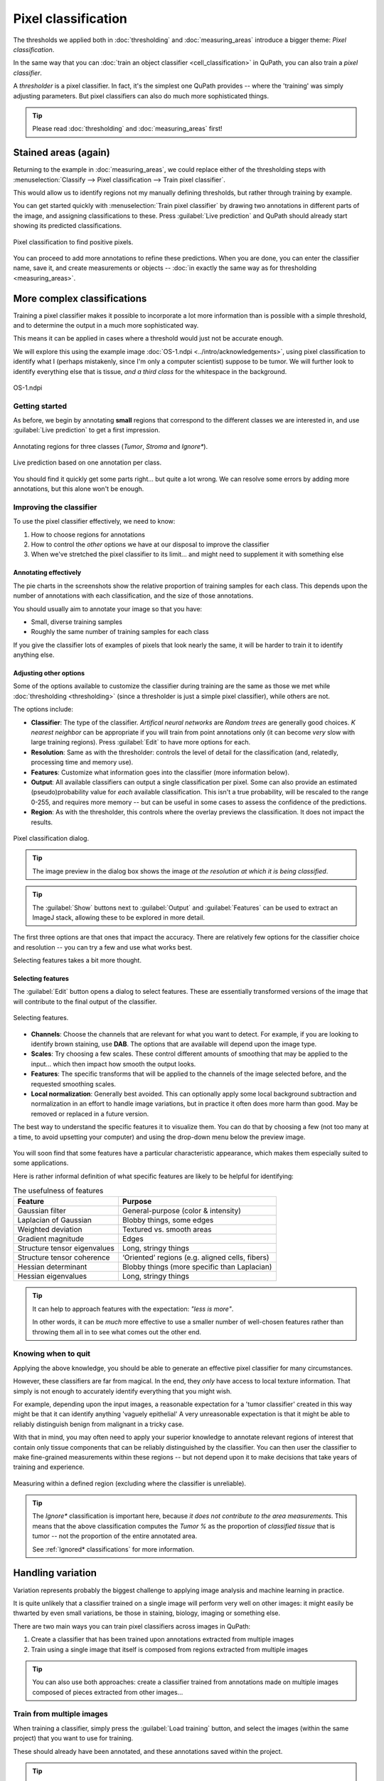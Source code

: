 ********************
Pixel classification
********************

The thresholds we applied both in :doc:`thresholding` and :doc:`measuring_areas` introduce a bigger theme: *Pixel classification*.

In the same way that you can :doc:`train an object classifier <cell_classification>` in QuPath, you can also train a *pixel classifier*.

A *thresholder* is a pixel classifier.
In fact, it's the simplest one QuPath provides -- where the 'training' was simply adjusting parameters.
But pixel classifiers can also do much more sophisticated things.

.. tip::
  
  Please read :doc:`thresholding` and :doc:`measuring_areas` first!


Stained areas (again)
*********************

Returning to the example in :doc:`measuring_areas`, we could replace either of the thresholding steps with :menuselection:`Classify --> Pixel classification --> Train pixel classifier`.

This would allow us to identify regions not my manually defining thresholds, but rather through training by example.

You can get started quickly with :menuselection:`Train pixel classifier` by drawing two annotations in different parts of the image, and assigning classifications to these.
Press :guilabel:`Live prediction` and QuPath should already start showing its predicted classifications.

.. figure:: images/pixel_os3.jpg
  :class: shadow-image
  :align: center
  :width: 90%

  Pixel classification to find positive pixels.

You can proceed to add more annotations to refine these predictions.
When you are done, you can enter the classifier name, save it, and create measurements or objects -- :doc:`in exactly the same way as for thresholding <measuring_areas>`.



More complex classifications
****************************

Training a pixel classifier makes it possible to incorporate a lot more information than is possible with a simple threshold, and to determine the output in a much more sophisticated way.

This means it can be applied in cases where a threshold would just not be accurate enough.

We will explore this using the example image :doc:`OS-1.ndpi <../intro/acknowledgements>`, using pixel classification to identify what I (perhaps mistakenly, since I'm only a computer scientist) suppose to be tumor.
We will further look to identify everything else that is tissue, *and a third class* for the whitespace in the background.

.. figure:: images/pixel_os1.jpg
  :class: shadow-image
  :align: center
  :width: 90%

  OS-1.ndpi

Getting started
===============

As before, we begin by annotating **small** regions that correspond to the different classes we are interested in, and use :guilabel:`Live prediction` to get a first impression.

.. figure:: images/pixel_os1_starting.jpg
  :class: shadow-image
  :align: center
  :width: 90%

  Annotating regions for three classes (*Tumor*, *Stroma* and *Ignore**).

.. figure:: images/pixel_os1_preview.jpg
  :class: shadow-image
  :align: center
  :width: 90%

  Live prediction based on one annotation per class.

You should find it quickly get some parts right... but quite a lot wrong.
We can resolve some errors by adding more annotations, but this alone won't be enough.


Improving the classifier
========================

To use the pixel classifier effectively, we need to know:

1. How to choose regions for annotations
2. How to control the *other* options we have at our disposal to improve the classifier
3. When we've stretched the pixel classifier to its limit... and might need to supplement it with something else


Annotating effectively
----------------------

The pie charts in the screenshots show the relative proportion of training samples for each class.
This depends upon the number of annotations with each classification, and the size of those annotations.

You should usually aim to annotate your image so that you have:

* Small, diverse training samples
* Roughly the same number of training samples for each class

If you give the classifier lots of examples of pixels that look nearly the same, it will be harder to train it to identify anything else.


Adjusting other options
-----------------------

Some of the options available to customize the classifier during training are the same as those we met while :doc:`thresholding <thresholding>` (since a thresholder is just a simple pixel classifier), while others are not.

The options include:

* **Classifier**: The type of the classifier. *Artifical neural networks* are *Random trees* are generally good choices. *K nearest neighbor* can be appropriate if you will train from point annotations only (it can become *very* slow with large training regions). Press :guilabel:`Edit` to have more options for each.
* **Resolution**: Same as with the thresholder: controls the level of detail for the classification (and, relatedly, processing time and memory use).
* **Features**: Customize what information goes into the classifier (more information below).
* **Output**: All available classifiers can output a single classification per pixel. Some can also provide an estimated (pseudo)probability value for *each* available classification. This isn't a true probability, will be rescaled to the range 0-255, and requires more memory -- but can be useful in some cases to assess the confidence of the predictions.
* **Region**: As with the thresholder, this controls where the overlay previews the classification. It does not impact the results.

.. figure:: images/pixel_dialog.jpg
  :class: shadow-image
  :align: center
  :width: 75%

  Pixel classification dialog.

.. tip::
  
  The image preview in the dialog box shows the image *at the resolution at which it is being classified*.

.. tip::
  
  The :guilabel:`Show` buttons next to :guilabel:`Output` and :guilabel:`Features` can be used to extract an ImageJ stack, allowing these to be explored in more detail.


The first three options are that ones that impact the accuracy.
There are relatively few options for the classifier choice and resolution -- you can try a few and use what works best.

Selecting features takes a bit more thought.

Selecting features
------------------

The :guilabel:`Edit` button opens a dialog to select features.
These are essentially transformed versions of the image that will contribute to the final output of the classifier.

.. figure:: images/pixel_features.png
  :class: shadow-image
  :align: center
  :width: 60%
  
  Selecting features.

* **Channels**: Choose the channels that are relevant for what you want to detect. For example, if you are looking to identify brown staining, use **DAB**. The options that are available will depend upon the image type.
* **Scales**: Try choosing a few scales. These control different amounts of smoothing that may be applied to the input... which then impact how smooth the output looks.
* **Features**: The specific transforms that will be applied to the channels of the image selected before, and the requested smoothing scales.
* **Local normalization**: Generally best avoided. This can optionally apply some local background subtraction and normalization in an effort to handle image variations, but in practice it often does more harm than good. May be removed or replaced in a future version.

The best way to understand the specific features it to visualize them.
You can do that by choosing a few (not too many at a time, to avoid upsetting your computer) and using the drop-down menu below the preview image.

.. figure:: images/pixel_feature_weighted.jpg
  :class: shadow-image
  :align: center
  :width: 75%

.. figure:: images/pixel_feature_hessian_det.jpg
  :class: shadow-image
  :align: center
  :width: 75%

.. figure:: images/pixel_feature_hessian_max.jpg
  :class: shadow-image
  :align: center
  :width: 75%

You will soon find that some features have a particular characteristic appearance, which makes them especially suited to some applications.

Here is rather informal definition of what specific features are likely to be helpful for identifying:

.. list-table:: The usefulness of features
  :header-rows: 1
  
  * - Feature
    - Purpose
    
  * - Gaussian filter
    - General-purpose (color & intensity)
    
  * - Laplacian of Gaussian
    - Blobby things, some edges
    
  * - Weighted deviation
    - Textured vs. smooth areas
    
  * - Gradient magnitude
    - Edges
    
  * - Structure tensor eigenvalues
    - Long, stringy things
  
  * - Structure tensor coherence
    - ‘Oriented’ regions (e.g. aligned cells, fibers)
    
  * - Hessian determinant
    - Blobby things (more specific than Laplacian)
    
  * - Hessian eigenvalues
    - Long, stringy things

.. tip::
  
  It can help to approach features with the expectation: *"less is more"*.
  
  In other words, it can be *much* more effective to use a smaller number of well-chosen features rather than throwing them all in to see what comes out the other end.


Knowing when to quit
====================

Applying the above knowledge, you should be able to generate an effective pixel classifier for many circumstances.

However, these classifiers are far from magical.
In the end, they *only* have access to local texture information.
That simply is not enough to accurately identify everything that you might wish.

For example, depending upon the input images, a reasonable expectation for a 'tumor classifier' created in this way might be that it can identify anything 'vaguely epithelial'
A very unreasonable expectation is that it might be able to reliably distinguish benign from malignant in a tricky case.

With that in mind, you may often need to apply your superior knowledge to annotate relevant regions of interest that contain only tissue components that can be reliably distinguished by the classifier.
You can then user the classifier to make fine-grained measurements within these regions -- but not depend upon it to make decisions that take years of training and experience.

.. figure:: images/pixel_limited.jpg
  :class: shadow-image
  :align: center
  :width: 90%
  
  Measuring within a defined region (excluding where the classifier is unreliable).
  
.. tip::
  
  The *Ignore** classification is important here, because *it does not contribute to the area measurements*.
  This means that the above classification computes the *Tumor %* as the proportion of *classified tissue* that is tumor -- not the proportion of the entire annotated area.
  
  See :ref:`Ignored* classifications` for more information.


Handling variation
******************

Variation represents probably the biggest challenge to applying image analysis and machine learning in practice.

It is quite unlikely that a classifier trained on a single image will perform very well on other images: it might easily be thwarted by even small variations, be those in staining, biology, imaging or something else.

There are two main ways you can train pixel classifiers across images in QuPath:

1. Create a classifier that has been trained upon annotations extracted from multiple images
2. Train using a single image that itself is composed from regions extracted from multiple images

.. tip:: 

  You can also use both approaches: create a classifier trained from annotations made on multiple images composed of pieces extracted from other images...
  

Train from multiple images
==========================

When training a classifier, simply press the :guilabel:`Load training` button, and select the images (within the same project) that you want to use for training.

These should already have been annotated, and these annotations saved within the project.

.. tip::
  
  Be aware that training using multiple images can require much more computational power and memory for QuPath to work with all the training data.
  
  This makes it *even more important* to create small and diverse annotations.


Create a training image
=======================

You can create a training image composed of pieces from other images within a project first by selecting the pieces you want.
You do this by annotating rectangles, and assigning them a classification so they can be identified later.

:menuselection:`Classify --> Training images --> Create region annotations` can help with this process.
Make sure that you save the data when you have made your annotations (i.e. :menuselection:`File --> Save`).

.. .. figure:: images/pixel_region_dialog.png
..   :class: shadow-image
..   :align: center
..   :width: 35%
  
.. figure:: images/pixel_create_regions.jpg
  :class: shadow-image
  :align: center
  :width: 90%

Then you can run :menuselection:`Classify --> Training images --> Create training image` and select the classification you used when annotating.

.. figure:: images/pixel_create_training_dialog.png
  :class: shadow-image
  :align: center
  :width: 80%

This will go through the images in your project, and extract annotations that have a specific classification -- and merge these together to form a single image, adding this image to your project.

.. figure:: images/pixel_training_image.jpg
  :class: shadow-image
  :align: center
  :width: 90%
  
  A training image, created by stitching annotated regions together.

.. tip::
  
  The training image is not actually written to a new image file: rather, the pixels are still extracted from their original locations.
  
  This can be handy, but might result in poor performance if QuPath needs to read pixels from too many sources.
  In that case, :menuselection:`File --> Export image --> OME TIFF` can be useful to write the training image to a single (pyramidal) file.
